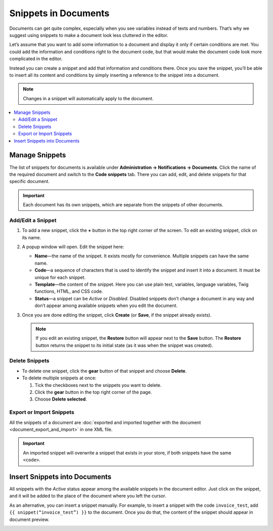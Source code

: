 *********************
Snippets in Documents
*********************

Documents can get quite complex, especially when you see variables instead of texts and numbers. That’s why we suggest using snippets to make a document look less cluttered in the editor.

Let’s assume that you want to add some information to a document and display it only if certain conditions are met. You could add the information and conditions right to the document code, but that would make the document code look more complicated in the editor.

Instead you can create a snippet and add that information and conditions there. Once you save the snippet, you’ll be able to insert all its content and conditions by simply inserting a reference to the snippet into a document.

.. note::

    Changes in a snippet will automatically apply to the document.

.. contents::
   :backlinks: none
   :local:

===============
Manage Snippets
===============

The list of snippets for documents is available under **Administration → Notifications → Documents**. Click the name of the required document and switch to the **Code snippets** tab. There you can add, edit, and delete snippets for that specific document.

.. important::

    Each document has its own snippets, which are separate from the snippets of other documents.

.. image:: img/snippets_of_a_document.png
    :align: center
    :alt: The list of snippets of a document.

------------------
Add/Edit a Snippet
------------------ 

#. To add a new snippet, click the **+** button in the top right corner of the screen. To edit an existing snippet, click on its name.

#. A popup window will open. Edit the snippet here:

   * **Name**—the name of the snippet. It exists mostly for convenience. Multiple snippets can have the same name.

   * **Code**—a sequence of characters that is used to identify the snippet and insert it into a document. It must be unique for each snippet.

   * **Template**—the content of the snippet. Here you can use plain text, variables, language variables, Twig functions, HTML, and CSS code.

   * **Status**—a snippet can be *Active* or *Disabled*. Disabled snippets don’t change a document in any way and don’t appear among available snippets when you edit the document.

#. Once you are done editing the snippet, click **Create** (or **Save**, if the snippet already exists).

   .. note::

       If you edit an existing snippet, the **Restore** button will appear next to the **Save** button. The **Restore** button returns the snippet to its initial state (as it was when the snippet was created).

   .. image:: img/add_document_snippet.png
       :align: center
       :alt: Creating a new snippet for a document.

---------------
Delete Snippets
---------------

* To delete one snippet, click the **gear** button of that snippet and choose **Delete**.

* To delete multiple snippets at once:

  #. Tick the checkboxes next to the snippets you want to delete.

  #. Click the **gear** button in the top right corner of the page.

  #. Choose **Delete selected**.

-------------------------
Export or Import Snippets
-------------------------

All the snippets of a document are :doc:`exported and imported together with the document <document_export_and_import>` in one XML file.

.. important::

    An imported snippet will overwrite a snippet that exists in your store, if both snippets have the same ``<code>``.

==============================
Insert Snippets into Documents
==============================

.. image:: img/test_snippet_in_document.png
    :align: center
    :alt: Inserting a snippet into a document.

All snippets with the *Active* status appear among the available snippets in the document editor. Just click on the snippet, and it will be added to the place of the document where you left the cursor.

As an alternative, you can insert a snippet manually. For example, to insert a snippet with the code ``invoice_test``, add ``{{ snippet(“invoice_test”) }}`` to the document. Once you do that, the content of the snippet should appear in document preview.

.. image:: img/snippet_in_document_preview.png
    :align: center
    :alt: A snippet as it appears in document preview.
